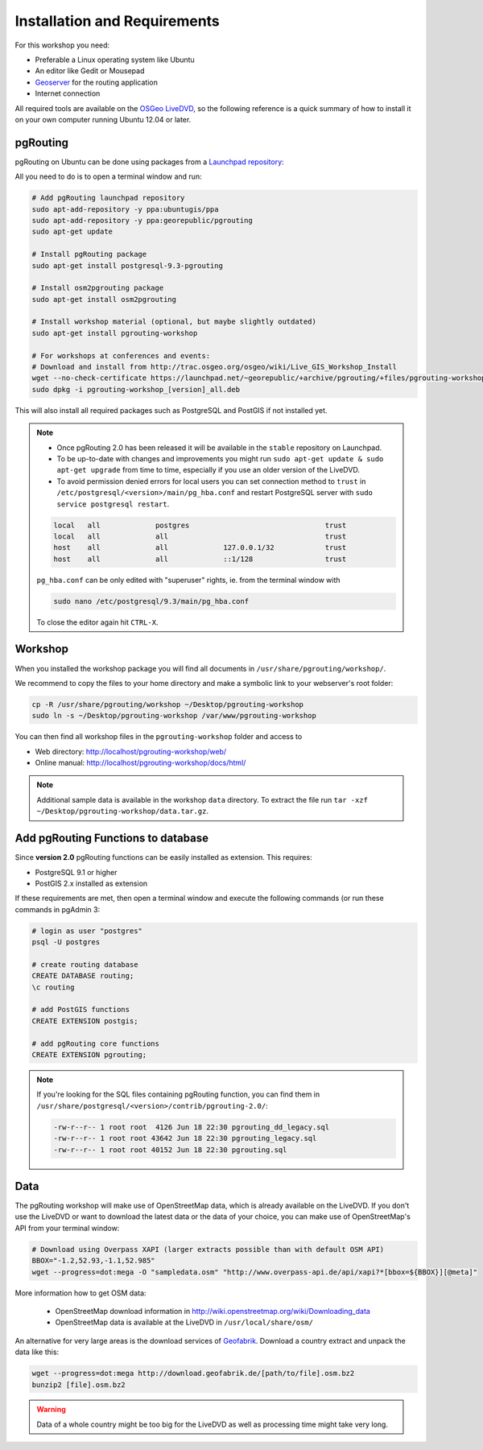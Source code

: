 .. 
   ****************************************************************************
    pgRouting Manual
    Copyright(c) pgRouting Contributors

    This documentation is licensed under a Creative Commons Attribution-Share  
    Alike 3.0 License: http://creativecommons.org/licenses/by-sa/3.0/
   ****************************************************************************

.. _installation:

Installation and Requirements
===============================================================================

For this workshop you need:

* Preferable a Linux operating system like Ubuntu
* An editor like Gedit or Mousepad
* `Geoserver <http://geoserver.org>`_ for the routing application
* Internet connection

All required tools are available on the `OSGeo LiveDVD <http://live.osgeo.org>`_, so the following reference is a quick summary of how to install it on your own computer running Ubuntu 12.04 or later.


pgRouting
-------------------------------------------------------------------------------

pgRouting on Ubuntu can be done using packages from a `Launchpad repository <https://launchpad.net/~georepublic/+archive/pgrouting-unstable>`_: 

All you need to do is to open a terminal window and run:

.. code-block:: bash
	
	# Add pgRouting launchpad repository
	sudo apt-add-repository -y ppa:ubuntugis/ppa
	sudo apt-add-repository -y ppa:georepublic/pgrouting
	sudo apt-get update

	# Install pgRouting package
	sudo apt-get install postgresql-9.3-pgrouting 

	# Install osm2pgrouting package
	sudo apt-get install osm2pgrouting

	# Install workshop material (optional, but maybe slightly outdated)
	sudo apt-get install pgrouting-workshop

	# For workshops at conferences and events:
	# Download and install from http://trac.osgeo.org/osgeo/wiki/Live_GIS_Workshop_Install
	wget --no-check-certificate https://launchpad.net/~georepublic/+archive/pgrouting/+files/pgrouting-workshop_[version]_all.deb
	sudo dpkg -i pgrouting-workshop_[version]_all.deb

This will also install all required packages such as PostgreSQL and PostGIS if not installed yet.

.. note::

	* Once pgRouting 2.0 has been released it will be available in the ``stable`` repository on Launchpad.
	* To be up-to-date with changes and improvements you might run ``sudo apt-get update & sudo apt-get upgrade`` from time to time, especially if you use an older version of the LiveDVD.
	* To avoid permission denied errors for local users you can set connection method to ``trust`` in ``/etc/postgresql/<version>/main/pg_hba.conf`` and restart PostgreSQL server with ``sudo service postgresql restart``.

	.. code-block:: bash

		local   all             postgres                                trust
		local   all             all                                     trust
		host    all             all             127.0.0.1/32            trust
		host    all             all             ::1/128                 trust

	``pg_hba.conf`` can be only edited with "superuser" rights, ie. from the terminal window with 

	.. code-block:: bash

		sudo nano /etc/postgresql/9.3/main/pg_hba.conf

	To close the editor again hit ``CTRL-X``.


Workshop
-------------------------------------------------------------------------------

When you installed the workshop package you will find all documents in ``/usr/share/pgrouting/workshop/``.

We recommend to copy the files to your home directory and make a symbolic link to your webserver's root folder:

.. code-block:: bash
	
	cp -R /usr/share/pgrouting/workshop ~/Desktop/pgrouting-workshop
	sudo ln -s ~/Desktop/pgrouting-workshop /var/www/pgrouting-workshop

You can then find all workshop files in the ``pgrouting-workshop`` folder and access to

* Web directory: http://localhost/pgrouting-workshop/web/
* Online manual: http://localhost/pgrouting-workshop/docs/html/

.. note::

	Additional sample data is available in the workshop ``data`` directory. To extract the file run ``tar -xzf ~/Desktop/pgrouting-workshop/data.tar.gz``.


.. _installation_load_functions:

Add pgRouting Functions to database
-------------------------------------------------------------------------------

Since **version 2.0** pgRouting functions can be easily installed as extension. This requires:

* PostgreSQL 9.1 or higher
* PostGIS 2.x installed as extension

If these requirements are met, then open a terminal window and execute the following commands (or run these commands in pgAdmin 3:

.. code-block:: bash

	# login as user "postgres" 
	psql -U postgres

	# create routing database
	CREATE DATABASE routing;
	\c routing

	# add PostGIS functions 
	CREATE EXTENSION postgis;

	# add pgRouting core functions
	CREATE EXTENSION pgrouting;
	

.. note::

	If you're looking for the SQL files containing pgRouting function, you can find them in ``/usr/share/postgresql/<version>/contrib/pgrouting-2.0/``:

	.. code-block:: bash

		-rw-r--r-- 1 root root  4126 Jun 18 22:30 pgrouting_dd_legacy.sql
		-rw-r--r-- 1 root root 43642 Jun 18 22:30 pgrouting_legacy.sql
		-rw-r--r-- 1 root root 40152 Jun 18 22:30 pgrouting.sql

Data
-------------------------------------------------------------------------------

The pgRouting workshop will make use of OpenStreetMap data, which is already available on the LiveDVD. If you don't use the LiveDVD or want to download the latest data or the data of your choice, you can make use of OpenStreetMap's API from your terminal window:

.. code-block:: bash
	
	# Download using Overpass XAPI (larger extracts possible than with default OSM API)
	BBOX="-1.2,52.93,-1.1,52.985"
	wget --progress=dot:mega -O "sampledata.osm" "http://www.overpass-api.de/api/xapi?*[bbox=${BBOX}][@meta]"

More information how to get OSM data:

	* OpenStreetMap download information in http://wiki.openstreetmap.org/wiki/Downloading_data
	* OpenStreetMap data is available at the LiveDVD in ``/usr/local/share/osm/``

An alternative for very large areas is the download services of `Geofabrik <http://download.geofabrik.de>`_. 
Download a country extract and unpack the data like this:

.. code-block:: bash

	wget --progress=dot:mega http://download.geofabrik.de/[path/to/file].osm.bz2
	bunzip2 [file].osm.bz2
	
.. warning::

	Data of a whole country might be too big for the LiveDVD as well as processing time might take very long.  
	






